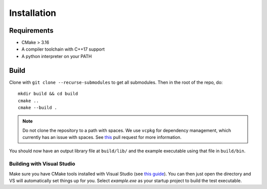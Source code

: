 Installation
=============

Requirements
-------------

* CMake > 3.16
* A compiler toolchain with C++17 support
* A python interpreter on your PATH

Build
------

Clone with ``git clone --recurse-submodules`` to get all submodules. Then in the root of the repo, do::

    mkdir build && cd build
    cmake ..
    cmake --build .

.. NOTE::
   Do not clone the repository to a path with spaces. We use ``vcpkg`` for dependency management, which currently has an issue with spaces. See `this <https://github.com/microsoft/vcpkg/pull/13126>`_ pull request for more information.

You should now have an output library file at ``build/lib/`` and the example executable using that file in ``build/bin``.

Building with Visual Studio
+++++++++++++++++++++++++++

Make sure you have CMake tools installed with Visual Studio (see `this guide <https://docs.microsoft.com/en-us/cpp/build/cmake-projects-in-visual-studio?view=vs-2019>`_).
You can then just open the directory and VS will automatically set things up for you. Select `example.exe` as your startup project to build the test executable.
